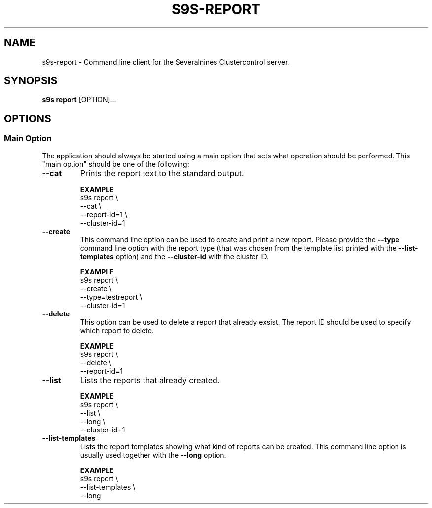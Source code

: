 .TH S9S-REPORT 1 "August 30, 2019"
.SH NAME
s9s-report - Command line client for the Severalnines Clustercontrol server.
.SH SYNOPSIS
.B s9s report
.RI [OPTION]...

.\"
.\" The main options.
.\"
.SH OPTIONS
.SS "Main Option"
The application should always be started using a main option that sets what
operation should be performed. This "main option" should be one of the
following:

.TP
.B --cat
Prints the report text to the standard output.

.B EXAMPLE
.nf
s9s report \\
    --cat \\
    --report-id=1 \\
    --cluster-id=1
.fi

.TP
.B --create
This command line option can be used to create and print a new report. Please
provide the \fB--type\fP command line option with the report type (that was
chosen from the template list printed with the \fB--list-templates\fP option)
and the \fB--cluster-id\fP with the cluster ID.

.B EXAMPLE
.nf
s9s report \\
    --create \\
    --type=testreport \\
    --cluster-id=1
.fi

.TP 
.B --delete
This option can be used to delete a report that already exsist. The report ID
should be used to specify which report to delete.

.B EXAMPLE
.nf
s9s report \\
    --delete \\
    --report-id=1
.fi

.TP
.B --list
Lists the reports that already created.

.B EXAMPLE
.nf
s9s report \\
    --list \\
    --long \\
    --cluster-id=1
.fi

.TP
.B --list-templates
Lists the report templates showing what kind of reports can be created. This
command line option is usually used together with the \fB--long\fP option.

.B EXAMPLE
.nf
s9s report \\
    --list-templates \\
    --long
.fi
